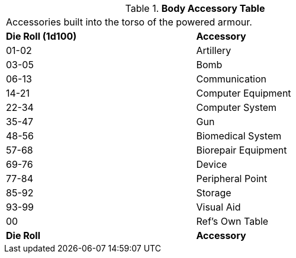 .*Body Accessory Table*
[width="75%",cols="^,<",frame="all", stripes="even"]
|===
2+<|Accessories built into the torso of the powered armour. 
s|Die Roll (1d100)
s|Accessory

|01-02
|Artillery

|03-05
|Bomb

|06-13
|Communication

|14-21
|Computer Equipment

|22-34
|Computer System

|35-47
|Gun

|48-56
|Biomedical System

|57-68
|Biorepair Equipment

|69-76
|Device

|77-84
|Peripheral Point

|85-92
|Storage

|93-99
|Visual Aid

|00
|Ref's Own Table

s|Die Roll
s|Accessory
|===
